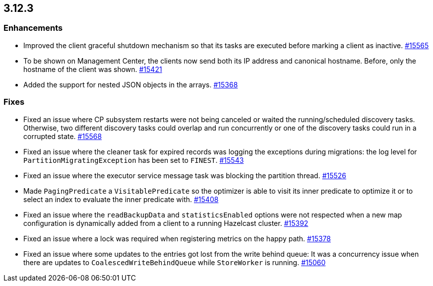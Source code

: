 == 3.12.3

[[enh-3123]]
=== Enhancements 

* Improved the client graceful shutdown mechanism so that
its tasks are executed before marking a client as inactive.
https://github.com/hazelcast/hazelcast/pull/15565[#15565]
* To be shown on Management Center, the clients now send both its IP
address and canonical hostname. Before, only the hostname of the
client was shown.
https://github.com/hazelcast/hazelcast/pull/15421[#15421]
* Added the support for nested JSON objects in the arrays.
https://github.com/hazelcast/hazelcast/issues/15368[#15368]


[[fixes-3123]]
=== Fixes

* Fixed an issue where CP subsystem restarts were not being canceled
or waited the running/scheduled discovery tasks. Otherwise, two different
discovery tasks could overlap and run concurrently or one of the discovery
tasks could run in a corrupted state.
https://github.com/hazelcast/hazelcast/pull/15568[#15568]
* Fixed an issue where the cleaner task for expired records
was logging the exceptions during migrations: the log level for `PartitionMigratingException`
has been set to `FINEST`.
https://github.com/hazelcast/hazelcast/issues/15543[#15543]
* Fixed an issue where the executor service message task
was blocking the partition thread.
https://github.com/hazelcast/hazelcast/pull/15526[#15526]
* Made `PagingPredicate` a `VisitablePredicate` so the optimizer is able to
visit its inner predicate to optimize it or to select an index to evaluate the
inner predicate with.
https://github.com/hazelcast/hazelcast/issues/15408[#15408]
* Fixed an issue where the `readBackupData` and `statisticsEnabled`
options were not respected when a new map configuration is dynamically
added from a client to a running Hazelcast cluster.
https://github.com/hazelcast/hazelcast/pull/15392[#15392]
* Fixed an issue where a lock was required when registering metrics
on the happy path.
https://github.com/hazelcast/hazelcast/pull/15378[#15378]
* Fixed an issue where some updates to the entries got lost from
the write behind queue: It was a concurrency issue when there are
updates to `CoalescedWriteBehindQueue` while `StoreWorker` is running.
https://github.com/hazelcast/hazelcast/issues/15060[#15060]
